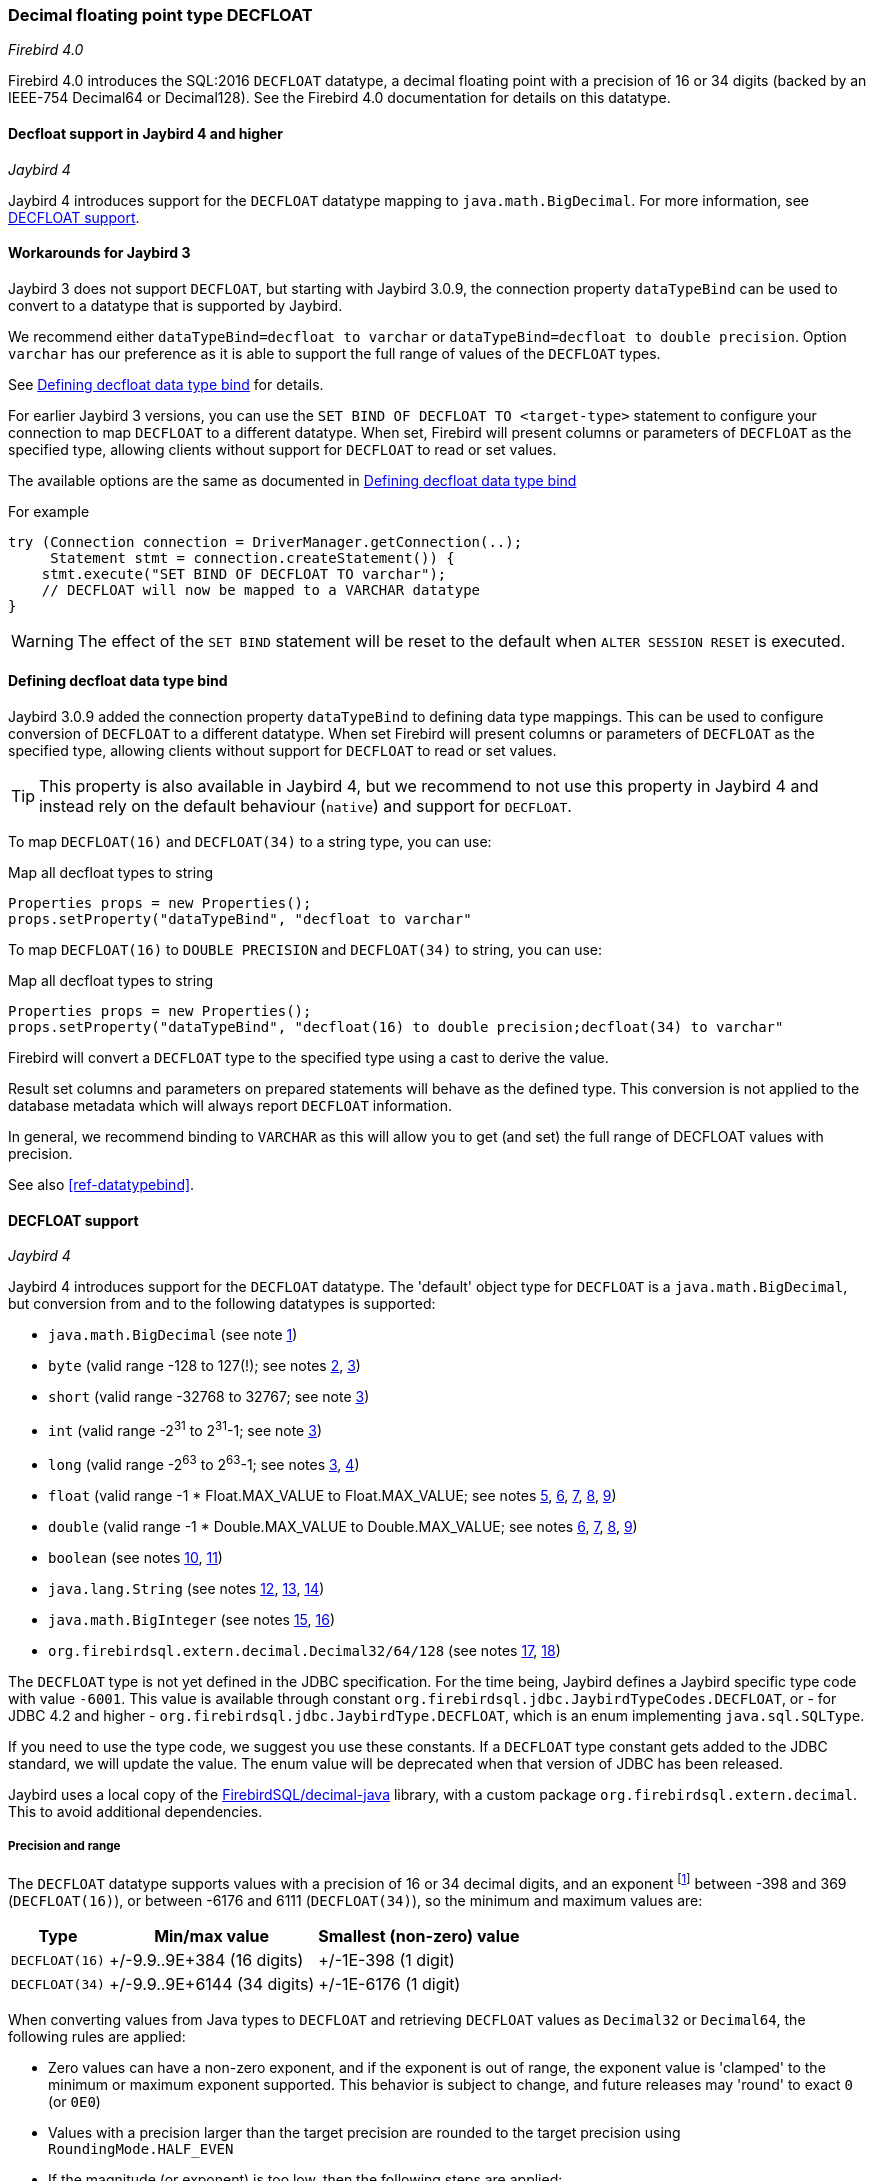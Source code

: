 [[ref-decfloat]]
=== Decimal floating point type DECFLOAT

[.since]_Firebird 4.0_

Firebird 4.0 introduces the SQL:2016 `DECFLOAT` datatype, a decimal floating point with a precision of 16 or 34 digits (backed by an IEEE-754 Decimal64 or Decimal128).
See the Firebird 4.0 documentation for details on this datatype.

[[ref-decfloat-jb4]]
==== Decfloat support in Jaybird 4 and higher

[.since]_Jaybird 4_

Jaybird 4 introduces support for the `DECFLOAT` datatype mapping to `java.math.BigDecimal`.
For more information, see <<ref-decfloat-support>>.

[[ref-decfloat-jb3]]
==== Workarounds for Jaybird 3

Jaybird 3 does not support `DECFLOAT`, but starting with Jaybird 3.0.9, the connection property `dataTypeBind` can be used to convert to a datatype that is supported by Jaybird.

We recommend either `dataTypeBind=decfloat to varchar` or `dataTypeBind=decfloat to double precision`.
Option `varchar` has our preference as it is able to support the full range of values of the `DECFLOAT` types.

See <<ref-decfloat-bind>> for details.

For earlier Jaybird 3 versions, you can use the `SET BIND OF DECFLOAT TO <target-type>` statement to configure your connection to map `DECFLOAT` to a different datatype.
When set, Firebird will present columns or parameters of `DECFLOAT` as the specified type, allowing clients without support for `DECFLOAT` to read or set values.

The available options are the same as documented in <<ref-decfloat-bind>>

For example

[[source,java]]
----
try (Connection connection = DriverManager.getConnection(..);
     Statement stmt = connection.createStatement()) {
    stmt.execute("SET BIND OF DECFLOAT TO varchar");
    // DECFLOAT will now be mapped to a VARCHAR datatype
}
----

WARNING: The effect of the `SET BIND` statement will be reset to the default when `ALTER SESSION RESET` is executed.

[[ref-decfloat-bind]]
==== Defining decfloat data type bind

Jaybird 3.0.9 added the connection property `dataTypeBind` to defining data type mappings.
This can be used to configure conversion of `DECFLOAT` to a different datatype.
When set Firebird will present columns or parameters of `DECFLOAT` as the specified type, allowing clients without support for `DECFLOAT` to read or set values.

TIP: This property is also available in Jaybird 4, but we recommend to not use this property in Jaybird 4 and instead rely on the default behaviour (`native`) and support for `DECFLOAT`.

To map `DECFLOAT(16)` and `DECFLOAT(34)` to a string type, you can use:

[source,java]
.Map all decfloat types to string
----
Properties props = new Properties();
props.setProperty("dataTypeBind", "decfloat to varchar"
----

To map `DECFLOAT(16)` to `DOUBLE PRECISION` and `DECFLOAT(34)` to string, you can use:

[source,java]
.Map all decfloat types to string
----
Properties props = new Properties();
props.setProperty("dataTypeBind", "decfloat(16) to double precision;decfloat(34) to varchar"
----

Firebird will convert a `DECFLOAT` type to the specified type using a cast to derive the value.

Result set columns and parameters on prepared statements will behave as the defined type.
This conversion is not applied to the database metadata which will always report `DECFLOAT` information.

In general, we recommend binding to `VARCHAR` as this will allow you to get (and set) the full range of DECFLOAT values with precision.

See also <<ref-datatypebind>>.

[[ref-decfloat-support]]
==== DECFLOAT support

[.since]_Jaybird 4_

Jaybird 4 introduces support for the `DECFLOAT` datatype.
The 'default' object type for `DECFLOAT` is a `java.math.BigDecimal`, but conversion from and to the following datatypes is supported:

- `java.math.BigDecimal` (see note <<decfloat-note-1,1>>)
- `byte` (valid range -128 to 127(!); see notes <<decfloat-note-2,2>>, <<decfloat-note-3,3>>)
- `short` (valid range -32768 to 32767; see note <<decfloat-note-3,3>>)
- `int` (valid range -2^31^ to 2^31^-1; see note <<decfloat-note-3,3>>)
- `long` (valid range -2^63^ to 2^63^-1; see notes <<decfloat-note-3,3>>, <<decfloat-note-4,4>>)
- `float` (valid range -1 * Float.MAX_VALUE to Float.MAX_VALUE; see notes <<decfloat-note-5,5>>, <<decfloat-note-6,6>>, <<decfloat-note-7,7>>, <<decfloat-note-8,8>>, <<decfloat-note-9,9>>)
- `double` (valid range -1 * Double.MAX_VALUE to Double.MAX_VALUE; see notes <<decfloat-note-6,6>>, <<decfloat-note-7,7>>, <<decfloat-note-8,8>>, <<decfloat-note-9,9>>)
- `boolean` (see notes <<decfloat-note-10,10>>, <<decfloat-note-11,11>>)
- `java.lang.String` (see notes <<decfloat-note-12,12>>, <<decfloat-note-13,13>>, <<decfloat-note-14,14>>)
- `java.math.BigInteger` (see notes <<decfloat-note-15,15>>, <<decfloat-note-16,16>>)
- `org.firebirdsql.extern.decimal.Decimal32/64/128` (see notes <<decfloat-note-17,17>>, <<decfloat-note-18,18>>)

The `DECFLOAT` type is not yet defined in the JDBC specification. 
For the time being, Jaybird defines a Jaybird specific type code with value `-6001`.
This value is available through constant `org.firebirdsql.jdbc.JaybirdTypeCodes.DECFLOAT`, or - for JDBC 4.2 and higher - `org.firebirdsql.jdbc.JaybirdType.DECFLOAT`, which is an enum implementing `java.sql.SQLType`.

If you need to use the type code, we suggest you use these constants.
If a `DECFLOAT` type constant gets added to the JDBC standard, we will update the value.
The enum value will be deprecated when that version of JDBC has been released.

Jaybird uses a local copy of the https://github.com/FirebirdSQL/decimal-java[FirebirdSQL/decimal-java^] library, with a custom package `org.firebirdsql.extern.decimal`.
This to avoid additional dependencies. 

[[ref-decfloat-precision-range]]
===== Precision and range

The `DECFLOAT` datatype supports values with a precision of 16 or 34 decimal digits, and an exponent 
footnote:[The `DECFLOAT` decimal format stores values as sign, integral number with 16 or 34 digits, and an exponent. 
This is similar to `java.math.BigDecimal`, but instead of an exponent, that uses the concept `scale`, where `scale = -1 * exponent`.]
between -398 and 369 (`DECFLOAT(16)`), or between -6176 and 6111 (`DECFLOAT(34)`), so the minimum and maximum values are:

[%autowidth]
|===
| Type | Min/max value | Smallest (non-zero) value 

| `DECFLOAT(16)`
| +/-9.9..9E+384 (16 digits)
| +/-1E-398 (1 digit)

| `DECFLOAT(34)`
| +/-9.9..9E+6144 (34 digits)
| +/-1E-6176 (1 digit)
|===

When converting values from Java types to `DECFLOAT` and retrieving `DECFLOAT` values as `Decimal32` or `Decimal64`, the following rules are applied:

* Zero values can have a non-zero exponent, and if the exponent is out of range, the exponent value is 'clamped' to the minimum or maximum exponent supported.
This behavior is subject to change, and future releases may 'round' to exact `0` (or `0E0`)

* Values with a precision larger than the target precision are rounded to the target precision using `RoundingMode.HALF_EVEN`

* If the magnitude (or exponent) is too low, then the following steps are applied:

  1. Precision is reduced applying `RoundingMode.HALF_EVEN`, increasing the exponent by the reduction of precision. 
+
An example: a `DECFLOAT(16)` stores values as an integral coefficient of 16 digits and an exponent between `-398` and `+369`.
The value `1.234567890123456E-394` or `1234567890123456E-409` is coefficient `1234567890123456` and exponent `-409`. 
The coefficient is 16 digits, but the exponent is too low by 11.
+
If we sacrifice least-significant digits, we can increase the exponent, this is achieved by dividing the coefficient by 10^11^ (and rounding) and increasing the exponent by 11. 
We get exponent = round(1234567890123456 / 10^11^) = 12346 and exponent = -409 + 11 = -398.
+    
The resulting value is now `12346E-398` or `1.2346E-394`, or in other words, we sacrificed precision to make the value fit.
    
  2. If after the previous step, the magnitude is still too low, we have what is called an underflow, and the value is truncated to 0 with the minimum exponent and preserving sign, eg for `DECFLOAT(16)`, the value will become +0E+398 or -0E-398 (see note <<decfloat-note-19,19>>). 
  Technically, this is just a special case of the previous step.
    
* If the magnitude (or exponent) is too high, then the following steps are applied:

  1. If the precision is less than maximum precision, and the difference between maximum precision and actual precision is larger than or equal to the difference between the actual exponent and the maximum exponent, then the precision is increased by adding zeroes as least-significant digits and decreasing the exponent by the number of zeroes added.
+
An example: a `DECFLOAT(16)` stores values as an integral coefficient of 16 digits and an exponent between `-398` and `+369`. 
The value `1E+384` is coefficient `1` with exponent `384`. 
This is too large for the maximum exponent, however, we have a value with a single digit, leaving us with 15 'unused' most-significant digits. 
+
If we multiply the coefficient by 10^15^ and subtract 15 from the exponent we get: coefficient = 1 * 10^15^ = 1000000000000000 and exponent = 384 - 15 = 369. 
And these values for coefficient and exponent are in range of the storage requirements.
+
The resulting value is now `1000000000000000E+369` or `1.000000000000000E+384`, or in other words, we 'increased' precision by adding zeroes as least-significant digits to make the value fit.

  2. Otherwise, we have what is called an overflow, and an `SQLException` is thrown as the value is out of range.
    
If you need other rounding and overflow behavior, make sure you round the values appropriately before you set them.

[[ref-decfloat-traps-round]]
===== Configuring decfloat traps and rounding

To configure the server-side(!) error and rounding behaviour of the `DECFLOAT` data types, you can configure use the following connection properties:

* `decfloatRound` (alias: `decfloat_round`) 
+
Possible values: `ceiling`, `up`, `half_up` (default), `half_even`, `half_down`, `down`, `floor`, `reround`
* `decfloatTraps` (alias: `decfloat_traps`)
+
Comma-separated list with options: `Division_by_zero` (default), `Inexact`, `Invalid_operation` (default), `Overflow` (default), `Underflow`
    
Configuring these options does not change driver behaviour, only server-side behaviour.

[[ref-decfloat-notes]]
===== Notes

1. [[decfloat-note-1]]`java.math.BigDecimal` is capable of representing numbers with larger precisions than `DECFLOAT`, and numbers that are out of range (too large or too small).
When performing calculations in Java, use `MathContext.DECIMAL64` (for `DECFLOAT(16)`) or `MathContext.DECIMAL128` (for `DECFLOAT(34)`) to achieve similar results in calculations as in Firebird.
Be aware there might still be differences in rounding, and the result of calculations may be out of range.

   a. Firebird 4.0 currently allows storing NaN and Infinity values, retrieval of these values will result in a `SQLException`, with a  `DecimalInconvertibleException` cause with details on the special.
The support for these special values is currently under discussion and may be removed in future Firebird versions.

2. [[decfloat-note-2]]`byte` in Java is signed, and historically Jaybird has preserved sign when storing byte values, and it considers values outside -128 and +127 out of range.

3. [[decfloat-note-3]]All integral values are - if within range - first converted to `long` using `BigDecimal.longValue()`, which discards any fractional parts (rounding by truncation).

4. [[decfloat-note-4]]When storing a `long` in `DECFLOAT(16)`, rounding will be applied using `RoundingMode.HALF_EVEN` for values larger than `9999999999999999L` or smaller than `-9999999999999999L`.

5. [[decfloat-note-5]]`float` values are first converted to (or from) double, this may lead to small rounding differences

6. [[decfloat-note-6]]`float` and `double` can be fully stored in `DECFLOAT(16)` and `DECLOAT(34)`, with minor rounding differences.
   
7. [[decfloat-note-7]]When reading `DECFLOAT` values as `double` or `float`, rounding will be applied as binary floating point types are inexact, and have a smaller precision.
 
8. [[decfloat-note-8]]If the magnitude of the `DECFLOAT` value is too great to be represented in `float` or `double`, +Infinity or -Infinity may be returned (see `BigDecimal.doubleValue()`).
This behavior is subject to change, future releases may throw a `SQLException` instead, see also related note <<decfloat-note-9,9>>.
 
9. [[decfloat-note-9]]Storing and retrieving values NaN, +Infinity and -Infinity are currently supported, but this may change as this doesn't seem to be allowed by the SQL:2016 standard.
+
It is possible that Jaybird or Firebird will disallow storing and retrieving NaN and Infinity values in future releases, causing Jaybird to throw an `SQLException` instead.
We strongly suggest not to rely on this support for special values.

   a. Firebird `DECFLOAT` currently discerns four different NaNs (+/-NaN and +/-signaling-NaN).
These are all mapped to `Double.NaN` (or `Float.NaN`), Java NaN values are mapped to +NaN in Firebird.

10. [[decfloat-note-10]]Setting `boolean` values will set `0` (or `0E+0`) for `false` and `1` (or `1E+0`) for `true`.

11. [[decfloat-note-11]]Retrieving as `boolean` will return `true` for `1` (exactly `1E+0`) and `false` for **all other values**.
Be aware that this means that `1.0E+0` (or `10E-1`) etc will be **`false`** (_this may change before Jaybird 4 final to `getLong() == 1L` or similar, which truncates the value_).
+
This behavior may change in the future and only allow `0` for `false` and exactly `1` for `true` and throw an `SQLException` for all other values, or maybe `true` for everything other than `0`.
In general we advise to not use numerical types for boolean values, and especially not to retrieve the result of a calculation as a boolean value.
Instead, use a real `BOOLEAN`.

12. [[decfloat-note-12]]Setting values as `String` is supported following the format rules of `new BigDecimal(String)`, with extra support for special values `+NaN`, `-NaN`, `+sNaN`, `-sNaN`, `+Infinity` and `-Infinity` (case insensitive). 
Other non-numerical strings throw an `SQLException` with a `NumberFormatException` as cause.
Out of range values are handled as described in <<ref-decfloat-precision-range>>.

13. [[decfloat-note-13]]Getting values as `String` will be equivalent to `BigDecimal.toString()`, with extra support for the special values mentioned in the previous note.

14. [[decfloat-note-14]]As mentioned in earlier notes, support for the special values is under discussion, and may be removed in the final Jaybird 4 or Firebird 4 release, or might change in future versions.

15. [[decfloat-note-15]]Getting as `BigInteger` will behave as `BigDecimal.toBigInteger()`, which discards the fractional part (rounding by truncation), and may add `(-1 * scale - precision)` least-significant zeroes if the scale exceeds precision.
Be aware that use of `BigInteger` for large values may result in significant memory consumption. 

16. [[decfloat-note-16]]Setting as `BigInteger` will lose precision for values with more digits than the target type.
It applies the rules described in <<ref-decfloat-precision-range>>.

17. [[decfloat-note-17]]Values can also be set and retrieved as types `Decimal32`, `Decimal64` and `Decimal128` from the `org.firebirdsql.extern.decimal` package.
Where `Decimal64` exactly matches the `DECFLOAT(16)` protocol format, and `Decimal128` the `DECFLOAT(34)` protocol format.
Be aware that this is an implementation detail that might change in future Jaybird versions (both in terms of support for these types, and in terms of the interface (API) of these types).

18. [[decfloat-note-18]]Setting a `Decimal128` on a `DECFLOAT(16)`, or a `Decimal32` on a `DECFLOAT(16)` or `DECFLOAT(34)`, or retrieving a `Decimal32` from a `DECFLOAT(16)` or `DECFLOAT(34)`, or a `Decimal64` from a `DECFLOAT(34)` will apply the rules described in <<ref-decfloat-precision-range>>.

19. [[decfloat-note-19]]Zero values can have a sign (eg `-0` vs `0` (`+0`)), this can only be set or retrieved using `String` or the `DecimalXX` types, or the result of rounding.
This behaviour is subject to change, and future releases may 'round' to `0` (aka `+0`).

